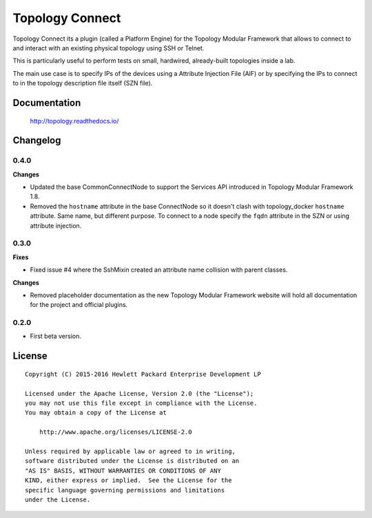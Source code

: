 ================
Topology Connect
================

Topology Connect its a plugin (called a Platform Engine) for the Topology
Modular Framework that allows to connect to and interact with an existing
physical topology using SSH or Telnet.

This is particularly useful to perform tests on small, hardwired, already-built
topologies inside a lab.

The main use case is to specify IPs of the devices using a Attribute Injection
File (AIF) or by specifying the IPs to connect to in the topology description
file itself (SZN file).


Documentation
=============

    http://topology.readthedocs.io/


Changelog
=========

0.4.0
-----

**Changes**

- Updated the base CommonConnectNode to support the Services API introduced in
  Topology Modular Framework 1.8.
- Removed the ``hostname`` attribute in the base ConnectNode so it doesn't
  clash with topology_docker ``hostname`` attribute. Same name, but different
  purpose. To connect to a node specify the ``fqdn`` attribute in the SZN or
  using attribute injection.


0.3.0
-----

**Fixes**

- Fixed issue #4 where the SshMixin created an attribute name collision with
  parent classes.

**Changes**

- Removed placeholder documentation as the new Topology Modular Framework
  website will hold all documentation for the project and official plugins.


0.2.0
-----

- First beta version.


License
=======

::

   Copyright (C) 2015-2016 Hewlett Packard Enterprise Development LP

   Licensed under the Apache License, Version 2.0 (the "License");
   you may not use this file except in compliance with the License.
   You may obtain a copy of the License at

       http://www.apache.org/licenses/LICENSE-2.0

   Unless required by applicable law or agreed to in writing,
   software distributed under the License is distributed on an
   "AS IS" BASIS, WITHOUT WARRANTIES OR CONDITIONS OF ANY
   KIND, either express or implied.  See the License for the
   specific language governing permissions and limitations
   under the License.
